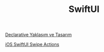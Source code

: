 #+TITLE: SwiftUI

[[file:../../news/declarative_ui.org][Declarative Yaklaşım ve Tasarım]]

[[file:../../news/ios_swiftui_swipe_actions.org][iOS SwiftUI Swipe Actions]]

